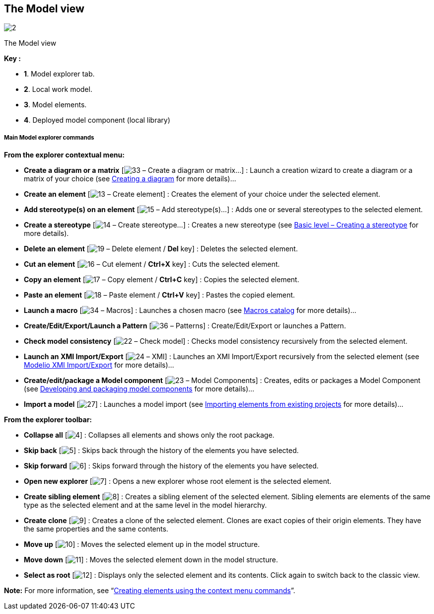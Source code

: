 [[The-Model-view]]

[[the-model-view]]
The Model view
--------------

image:images/Modeler-_modeler_interface_uml_view/ModelView.png[2]

[[The-Model-view-2]]

[[the-model-view-1]]
The Model view

*Key :*

* *1*. Model explorer tab.
* *2*. Local work model.
* *3*. Model elements.
* *4*. Deployed model component (local library)

[[Main-Model-explorer-commands]]

[[main-model-explorer-commands]]
Main Model explorer commands
++++++++++++++++++++++++++++

*From the explorer contextual menu:*

* *Create a diagram or a matrix* [image:images/Modeler-_modeler_interface_uml_view/creationwizard.png[33] – Create a diagram or matrix…] : Launch a creation wizard to create a diagram or a matrix of your choice (see link:Modeler-_modeler_diagrams_creating_diagram.html[Creating a diagram] for more details)…
* *Create an element* [image:images/Modeler-_modeler_interface_uml_view/uml.png[13] – Create element] : Creates the element of your choice under the selected element.
* *Add stereotype(s) on an element* [image:images/Modeler-_modeler_interface_uml_view/addStereotype_16.png[15] – Add stereotype(s)…] : Adds one or several stereotypes to the selected element.
* *Create a stereotype* [image:images/Modeler-_modeler_interface_uml_view/createstereotype.png[14] – Create stereotype…] : Creates a new stereotype (see link:Modeler-_modeler_mda_services_basic.html[Basic level – Creating a stereotype] for more details).
* *Delete an element* [image:images/Modeler-_modeler_interface_uml_view/delete.png[19] – Delete element / *Del* key] : Deletes the selected element.
* *Cut an element* [image:images/Modeler-_modeler_interface_uml_view/cut_16.png[16] – Cut element / *Ctrl+X* key] : Cuts the selected element.
* *Copy an element* [image:images/Modeler-_modeler_interface_uml_view/copy_16.png[17] – Copy element / *Ctrl+C* key] : Copies the selected element.
* *Paste an element* [image:images/Modeler-_modeler_interface_uml_view/paste_16.png[18] – Paste element / *Ctrl+V* key] : Pastes the copied element.
* *Launch a macro* [image:images/Modeler-_modeler_interface_uml_view/scriptcatalog.png[34] – Macros] : Launches a chosen macro (see link:Modeler-_modeler_modelio_settings_macros_catalog.html[Macros catalog] for more details)…
* *Create/Edit/Export/Launch a Pattern* [image:images/Modeler-_modeler_interface_uml_view/Pattern16.png[36] – Patterns] : Create/Edit/Export or launches a Pattern.
* *Check model consistency* [image:images/Modeler-_modeler_interface_uml_view/check.png[22] – Check model] : Checks model consistency recursively from the selected element.
* *Launch an XMI Import/Export* [image:images/Modeler-_modeler_interface_uml_view/XMI.png[24] – XMI] : Launches an XMI Import/Export recursively from the selected element (see link:Xmi_intro.html[Modelio XMI Import/Export] for more details)…
* *Create/edit/package a Model component* [image:images/Modeler-_modeler_interface_uml_view/createramc.png[23] – Model Components] : Creates, edits or packages a Model Component (see link:Model_components_development.html[Developing and packaging model components] for more details)…
* *Import a model* [image:images/Modeler-_modeler_interface_uml_view/importmodel.png[27]] : Launches a model import (see link:Modeler-_modeler_managing_projects_importing_elements.html[Importing elements from existing projects] for more details)…

*From the explorer toolbar:*

* *Collapse all* [image:images/Modeler-_modeler_interface_uml_view/collapse_all.gif[4]] : Collapses all elements and shows only the root package.
* *Skip back* [image:images/Modeler-_modeler_interface_uml_view/back.gif[5]] : Skips back through the history of the elements you have selected.
* *Skip forward* [image:images/Modeler-_modeler_interface_uml_view/forward.gif[6]] : Skips forward through the history of the elements you have selected.
* *Open new explorer* [image:images/Modeler-_modeler_interface_uml_view/explorer.png[7]] : Opens a new explorer whose root element is the selected element.
* *Create sibling element* [image:images/Modeler-_modeler_interface_uml_view/sibling.gif[8]] : Creates a sibling element of the selected element. Sibling elements are elements of the same type as the selected element and at the same level in the model hierarchy.
* *Create clone* [image:images/Modeler-_modeler_interface_uml_view/clone.gif[9]] : Creates a clone of the selected element. Clones are exact copies of their origin elements. They have the same properties and the same contents.
* *Move up* [image:images/Modeler-_modeler_interface_uml_view/up.gif[10]] : Moves the selected element up in the model structure.
* *Move down* [image:images/Modeler-_modeler_interface_uml_view/down.gif[11]] : Moves the selected element down in the model structure.
* *Select as root* [image:images/Modeler-_modeler_interface_uml_view/select_as_root.gif[12]] : Displays only the selected element and its contents. Click again to switch back to the classic view.

*Note:* For more information, see “link:Modeler-_modeler_building_models_creating_elements_cmcommand.html[Creating elements using the context menu commands]”.


